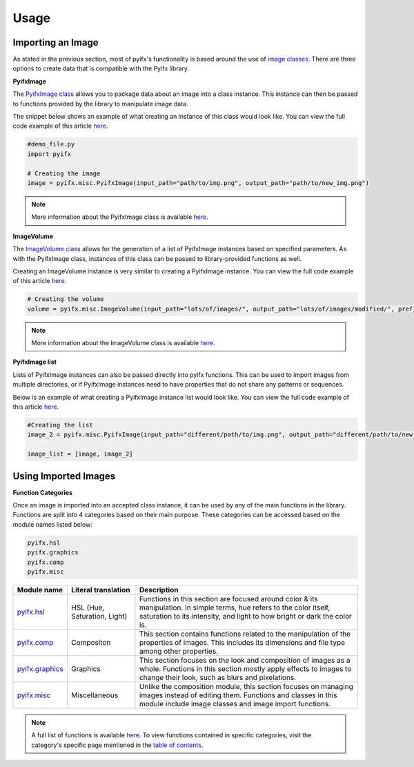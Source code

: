 Usage
=====

Importing an Image
-----------------
As stated in the previous section, most of pyifx's functionality is based around the use of `image classes <image_classes.html>`_. There are three options to create data that is compatible with the Pyifx library.

**PyifxImage**

The `PyifxImage class <image_classes.html#pyifx-image>`_ allows you to package data about an image into a class instance. This instance can then be passed to functions provided by the library to manipulate image data.

The snippet below shows an example of what creating an instance of this class would look like. You can view the full code example of this article `here <usage.html#full-code-example>`_.

.. code-block ::

	#demo_file.py
	import pyifx

	# Creating the image
	image = pyifx.misc.PyifxImage(input_path="path/to/img.png", output_path="path/to/new_img.png")



.. note :: More information about the PyifxImage class is available `here <image_classes.html#pyifx-image>`_.

**ImageVolume**

The `ImageVolume class <image_classes.html#image-volume>`_ allows for the generation of a list of PyifxImage instances based on specified parameters. As with the PyifxImage class, instances of this class can be passed to library-provided functions as well.

Creating an ImageVolume instance is very similar to creating a PyifxImage instance. You can view the full code example of this article `here <usage.html#full-code-example>`_.

.. code-block ::

	# Creating the volume
	volume = pyifx.misc.ImageVolume(input_path="lots/of/images/", output_path="lots/of/images/modified/", prefix="_")

.. note :: More information about the ImageVolume class is available `here <image_classes.html#image-volume>`_.

**PyifxImage list**

Lists of PyifxImage instances can also be passed directly into pyifx functions. This can be used to import images from multiple directories, or if PyifxImage instances need to have properties that do not share any patterns or sequences.

Below is an example of what creating a PyifxImage instance list would look like. You can view the full code example of this article `here <usage.html#full-code-example>`_.

.. code-block ::

	#Creating the list 
	image_2 = pyifx.misc.PyifxImage(input_path="different/path/to/img.png", output_path="different/path/to/new_img.png")

	image_list = [image, image_2]

Using Imported Images
---------------------

**Function Categories**

Once an image is imported into an accepted class instance, it can be used by any of the main functions in the library. Functions are split into 4 categories based on their main purpose. These categories can be accessed based on the module names listed below:

.. code-block ::

	pyifx.hsl
	pyifx.graphics
	pyifx.comp
	pyifx.misc

+------------------------------------+------------------------------+--------------------------------------------------------------------+
| Module name                        | Literal translation          | Description                                                        |
+====================================+==============================+====================================================================+
| `pyifx.hsl <hsl.html>`_            | HSL (Hue, Saturation, Light) | Functions in this section are focused around color & its           |
|                                    |                              | manipulation. In simple terms, hue refers to the color itself,     |
|                                    |                              | saturation to its intensity, and light to how bright or dark the   |
|                                    |                              | color is.                                                          |
+------------------------------------+------------------------------+--------------------------------------------------------------------+
| `pyifx.comp <comp.html>`_          | Compositon                   | This section contains functions related to the manipulation of the |
|                                    |                              | properties of images. This includes its dimensions and file type   |
|                                    |                              | among other properties.                                            |
+------------------------------------+------------------------------+--------------------------------------------------------------------+
| `pyifx.graphics <graphics.html>`_  | Graphics                     | This section focuses on the look and composition of images as a    |
|                                    |                              | whole. Functions in this section mostly apply effects to images to |
|                                    |                              | change their look, such as blurs and pixelations.                  |
+------------------------------------+------------------------------+--------------------------------------------------------------------+ 
| `pyifx.misc <misc.html>`_          | Miscellaneous                | Unlike the composition module, this section focuses on managing    |
|                                    |                              | images instead of editing them. Functions and classes in this      |
|                                    |                              | module include image classes and image import functions.           | 
+------------------------------------+------------------------------+--------------------------------------------------------------------+

.. note :: A full list of functions is available `here <modules.html>`_. To view functions contained in specific categories, visit the category's specific page mentioned in the `table of contents <index.html>`_.